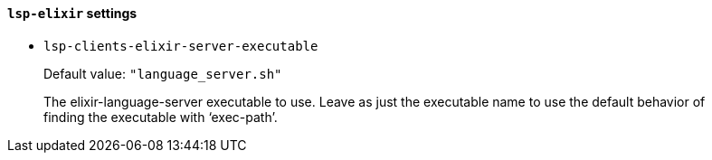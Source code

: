 [id="lsp-elixir-vars"]
==== `lsp-elixir` settings

[id="lsp-clients-elixir-server-executable"]
- `lsp-clients-elixir-server-executable`
____
Default value: `pass:["language_server.sh"]`

The elixir-language-server executable to use.
Leave as just the executable name to use the default behavior of
finding the executable with ‘exec-path’.
____
